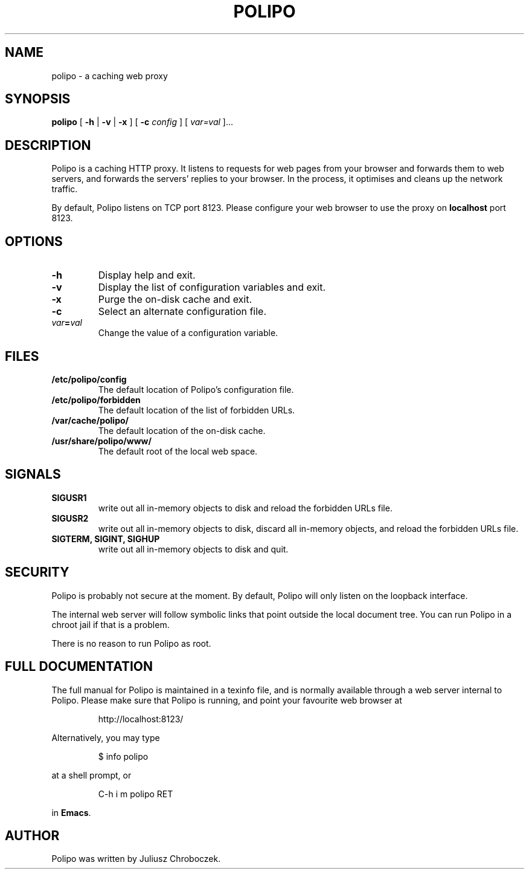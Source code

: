 .TH POLIPO 1
.SH NAME
polipo \- a caching web proxy
.SH SYNOPSIS
.B polipo
[
.B \-h
|
.B \-v
|
.B \-x
] [
.B \-c
.I config
] [
.IB var=val
]...
.SH DESCRIPTION
Polipo is a caching HTTP proxy.  It listens to requests for web pages
from your browser and forwards them to web servers, and forwards the
servers' replies to your browser.  In the process, it optimises and
cleans up the network traffic.

By default, Polipo listens on TCP port 8123.  Please configure your
web browser to use the proxy on 
.B localhost 
port 8123.
.SH OPTIONS
.TP
.B \-h
Display help and exit.
.TP
.B \-v
Display the list of configuration variables and exit.
.TP
.B \-x
Purge the on-disk cache and exit.
.TP
.B \-c
Select an alternate configuration file.
.TP
.IB var = val
Change the value of a configuration variable.
.SH FILES
.TP
.B /etc/polipo/config
The default location of Polipo's configuration file.
.TP
.B /etc/polipo/forbidden
The default location of the list of forbidden URLs.
.TP
.B /var/cache/polipo/
The default location of the on-disk cache.
.TP
.B /usr/share/polipo/www/
The default root of the local web space.
.SH SIGNALS
.TP 
.B SIGUSR1
write out all in-memory objects to disk and reload the forbidden URLs file.
.TP 
.B SIGUSR2
write out all in-memory objects to disk, discard all in-memory
objects, and reload the forbidden URLs file.
.TP 
.B SIGTERM, SIGINT, SIGHUP
write out all in-memory objects to disk and quit.
.SH SECURITY
Polipo is probably not secure at the moment.  By default, Polipo will
only listen on the loopback interface.

The internal web server will follow symbolic links that point outside
the local document tree.  You can run Polipo in a chroot jail if that
is a problem.

There is no reason to run Polipo as root.
.SH FULL DOCUMENTATION
The full manual for Polipo is maintained in a texinfo file, and is
normally available through a web server internal to Polipo.  Please
make sure that Polipo is running, and point your favourite web browser
at
.IP
http://localhost:8123/
.PP
Alternatively, you may type
.IP
$ info polipo
.PP
at a shell prompt, or
.IP
C-h i m polipo RET
.PP
in
.BR Emacs .
.SH AUTHOR
Polipo was written by Juliusz Chroboczek.
